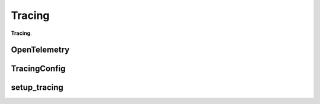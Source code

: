 Tracing
****************

**Tracing**.

OpenTelemetry
======================

TracingConfig
======================

setup_tracing
======================
